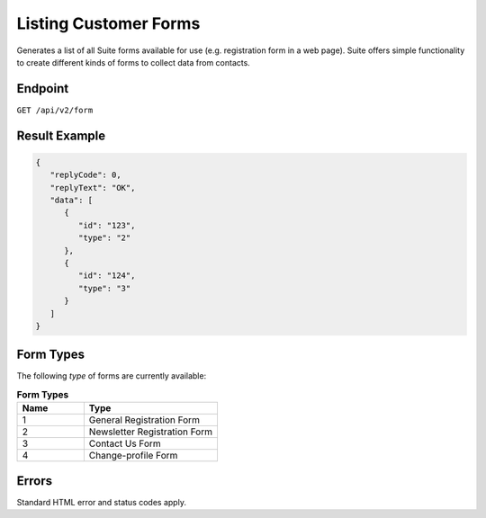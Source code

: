 Listing Customer Forms
======================

Generates a list of all Suite forms available for use (e.g. registration form in a web page).
Suite offers simple functionality to create different kinds of forms to collect data from contacts.

Endpoint
--------

``GET /api/v2/form``

Result Example
--------------

.. code-block:: json

   {
      "replyCode": 0,
      "replyText": "OK",
      "data": [
         {
            "id": "123",
            "type": "2"
         },
         {
            "id": "124",
            "type": "3"
         }
      ]
   }

Form Types
----------

The following *type* of forms are currently available:

.. list-table:: **Form Types**
   :header-rows: 1
   :widths: 20 40

   * - Name
     - Type
   * - 1
     - General Registration Form
   * - 2
     - Newsletter Registration Form
   * - 3
     - Contact Us Form
   * - 4
     - Change-profile Form

Errors
------

Standard HTML error and status codes apply.
